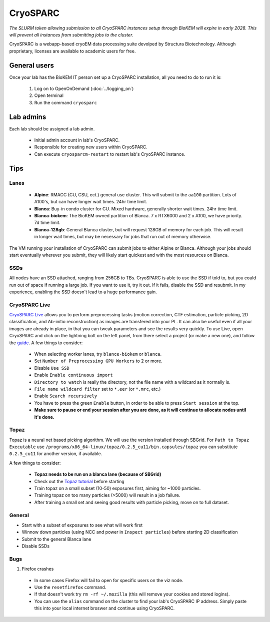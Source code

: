 CryoSPARC
=========

*The SLURM token allowing submission to all CryoSPARC instances setup through
BioKEM will expire in early 2028. This will prevent all instances from
submitting jobs to the cluster.*

CryoSPARC is a webapp-based cryoEM data processing suite devolped by 
Structura Biotechnology. Although proprietary, licenses are available 
to academic users for free.

.. _General users:

General users
-------------
Once your lab has the BioKEM IT person set up a CryoSPARC installation, all
you need to do to run it is:

  #. Log on to OpenOnDemand (:doc:`../logging_on`)
  #. Open terminal
  #. Run the command ``cryosparc``

.. _adim:

Lab admins
----------

Each lab should be assigned a lab admin.

  - Initial admin account in lab's CryoSPARC.
  - Responsible for creating new users within CryoSPARC.
  - Can execute ``cryosparcm-restart`` to restart lab's CryoSPARC instance.

.. _cryosparc tips:

Tips
----

Lanes
~~~~~

  - **Alpine**: RMACC (CU, CSU, ect.) general use cluster. This will submit to the ``aa100`` partition. Lots of A100's, but can have longer wait times. 24hr time limit.
  - **Blanca**: Buy-in condo cluster for CU. Mixed hardware, generally shorter wait times. 24hr time limit.
  - **Blanca-biokem**: The BioKEM owned partition of Blanca. 7 x RTX6000 and 2 x A100, we have priority. 7d time limit.
  - **Blanca-128gb**: General Blanca cluster, but will request 128GB of memory for each job. This will result in longer wait times, but may be necessary for jobs that run out of memory otherwise.

The VM running your installation of CryoSPARC can submit jobs to either Alpine
or Blanca. Although your jobs should start eventually wherever you submit, they
will likely start quickest and with the most resources on Blanca.

SSDs
~~~~

All nodes have an SSD attached, ranging from 256GB to TBs. CryoSPARC is able to
use the SSD if told to, but you could run out of space if running a large job.
If you want to use it, try it out. If it fails, disable the SSD and resubmit. In
my experience, enabling the SSD doesn't lead to a huge performance gain.

CryoSPARC Live
~~~~~~~~~~~~~~

`CryoSPARC Live <https://guide.cryosparc.com/live/about-cryosparc-live>`_ allows you to perform preprocessing tasks (motion correction, 
CTF estimation, particle picking, 2D classification, and Ab-initio reconstruction) as images are transfered into your PL. It can also 
be useful even if all your images are already in place, in that you can tweak parameters and see the results very quickly. To use Live, 
open CryoSPARC and click on the lightning bolt on the left panel, from there select a project (or make a new one), and follow the 
`guide <https://guide.cryosparc.com/live/about-cryosparc-live>`_. A few things to consider:

  - When selecting worker lanes, try ``blance-biokem`` or ``blanca``.
  - Set ``Number of Preprocessing GPU Workers`` to 2 or more.
  - Disable ``Use SSD``
  - Enable ``Enable continuous import``
  - ``Directory to watch`` is really the directory, not the file name with a wildcard as it normally is.
  - ``File name wildcard filter`` set to ``*.eer`` (or ``*.mrc``, etc.)
  - Enable ``Search recursively``
  - You have to press the green ``Enable`` button, in order to be able to press ``Start session`` at the top.
  - **Make sure to pause or end your session after you are done, as it will continue to allocate nodes until it's done.** 

Topaz
~~~~~

Topaz is a neural net based picking algorithm. We will use the version installed 
through SBGrid. For ``Path to Topaz Executable`` use ``/programs/x86_64-linux/topaz/0.2.5_cu11/bin.capsules/topaz`` 
you can substitute ``0.2.5_cu11`` for another version, if available. 

A few things to consider:

  - **Topaz needs to be run on a blanca lane (because of SBGrid)**
  - Check out the `Topaz tutorial <https://guide.cryosparc.com/processing-data/all-job-types-in-cryosparc/deep-picking/topaz>`_ before starting
  - Train topaz on a small subset (10-50) exposures first, aiming for ~1000 particles.
  - Training topaz on too many particles (>5000) will result in a job failure.
  - After training a small set and seeing good results with particle picking, move on to full dataset.


General
~~~~~~~

- Start with a subset of exposures to see what will work first
- Winnow down particles (using NCC and power in ``Inspect particles``) before starting 2D classification
- Submit to the general Blanca lane
- Disable SSDs

Bugs
~~~~

#. Firefox crashes
  - In some cases Firefox will fail to open for specific users on the viz node. 
  - Use the ``resetfirefox`` command.
  - If that doesn't work try ``rm -rf ~/.mozilla`` (this will remove your cookies and stored logins).
  - You can use the ``alias`` command on the cluster to find your lab's CryoSPARC IP 
    address. Simply paste this into your local internet broswer and continue using CryoSPARC.
